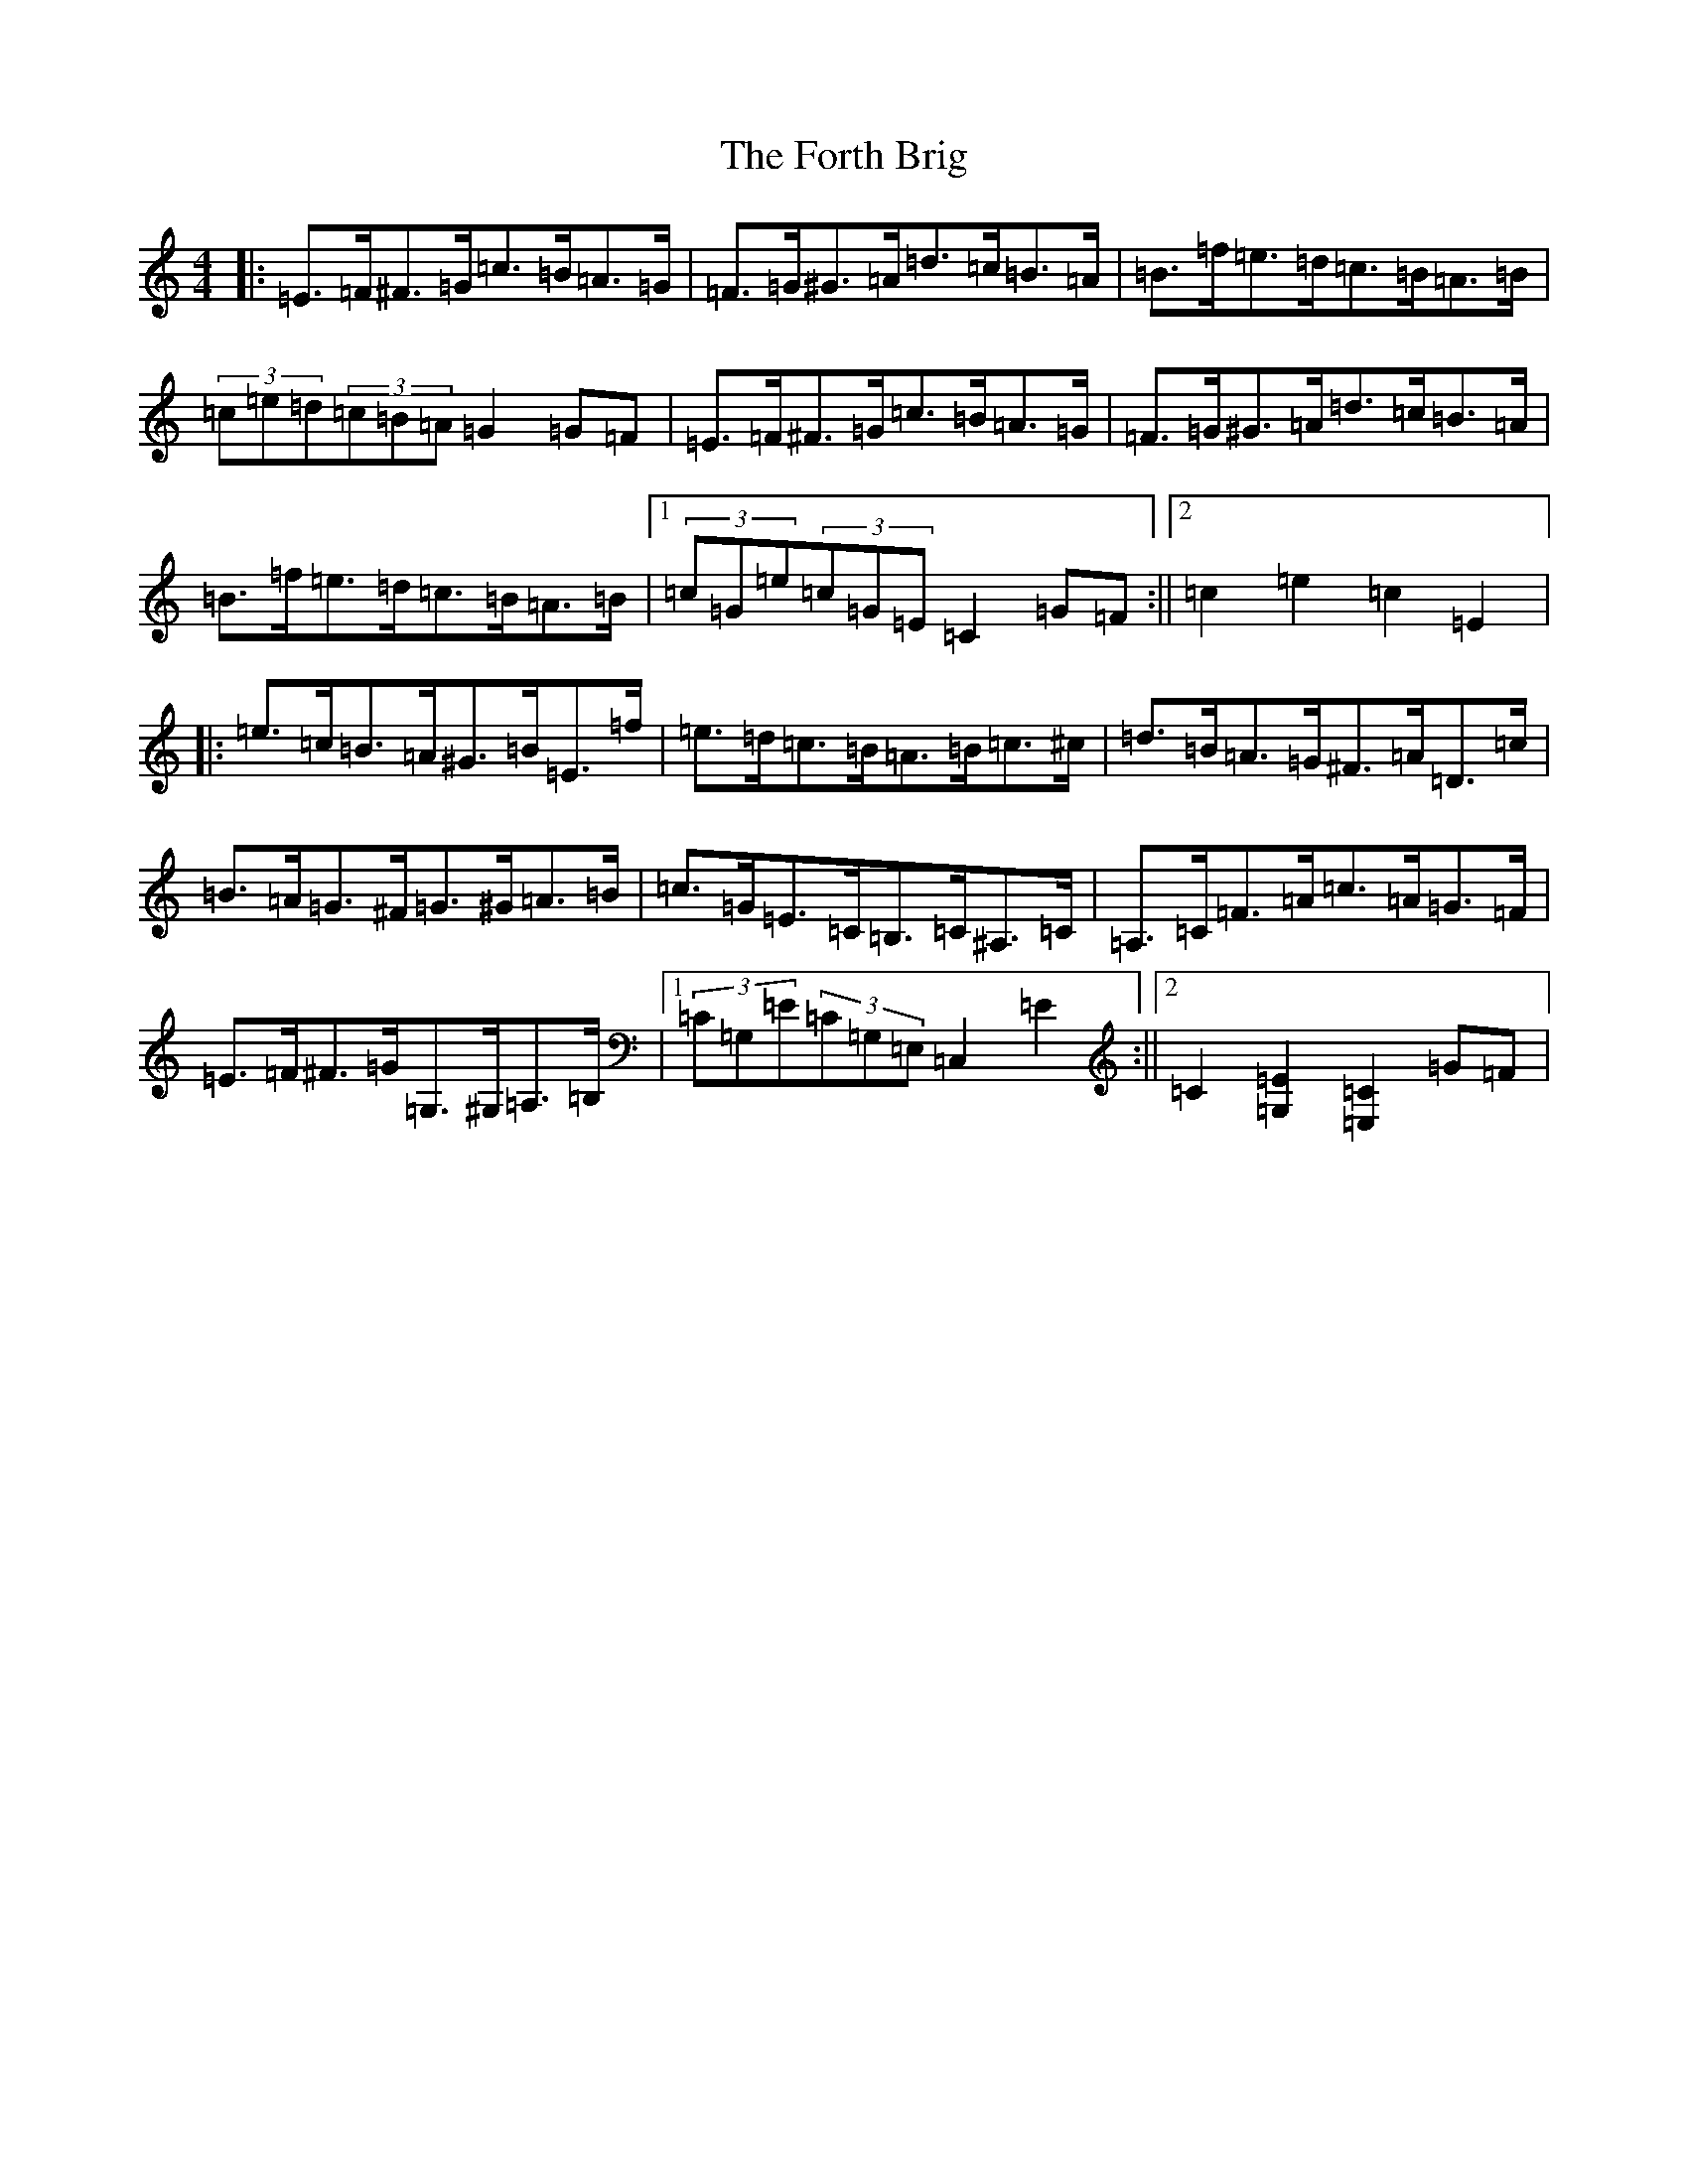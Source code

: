 X: 7152
T: Forth Brig, The
S: https://thesession.org/tunes/9073#setting9073
R: hornpipe
M:4/4
L:1/8
K: C Major
|:=E>=F^F>=G=c>=B=A>=G|=F>=G^G>=A=d>=c=B>=A|=B>=f=e>=d=c>=B=A>=B|(3=c=e=d(3=c=B=A=G2=G=F|=E>=F^F>=G=c>=B=A>=G|=F>=G^G>=A=d>=c=B>=A|=B>=f=e>=d=c>=B=A>=B|1(3=c=G=e(3=c=G=E=C2=G=F:||2=c2=e2=c2=E2|:=e>=c=B>=A^G>=B=E>=f|=e>=d=c>=B=A>=B=c>^c|=d>=B=A>=G^F>=A=D>=c|=B>=A=G>^F=G>^G=A>=B|=c>=G=E>=C=B,>=C^A,>=C|=A,>=C=F>=A=c>=A=G>=F|=E>=F^F>=G=G,>^G,=A,>=B,|1(3=C=G,=E(3=C=G,=E,=C,2=E2:||2=C2[=E2=G,2][=C2=E,2]=G=F|